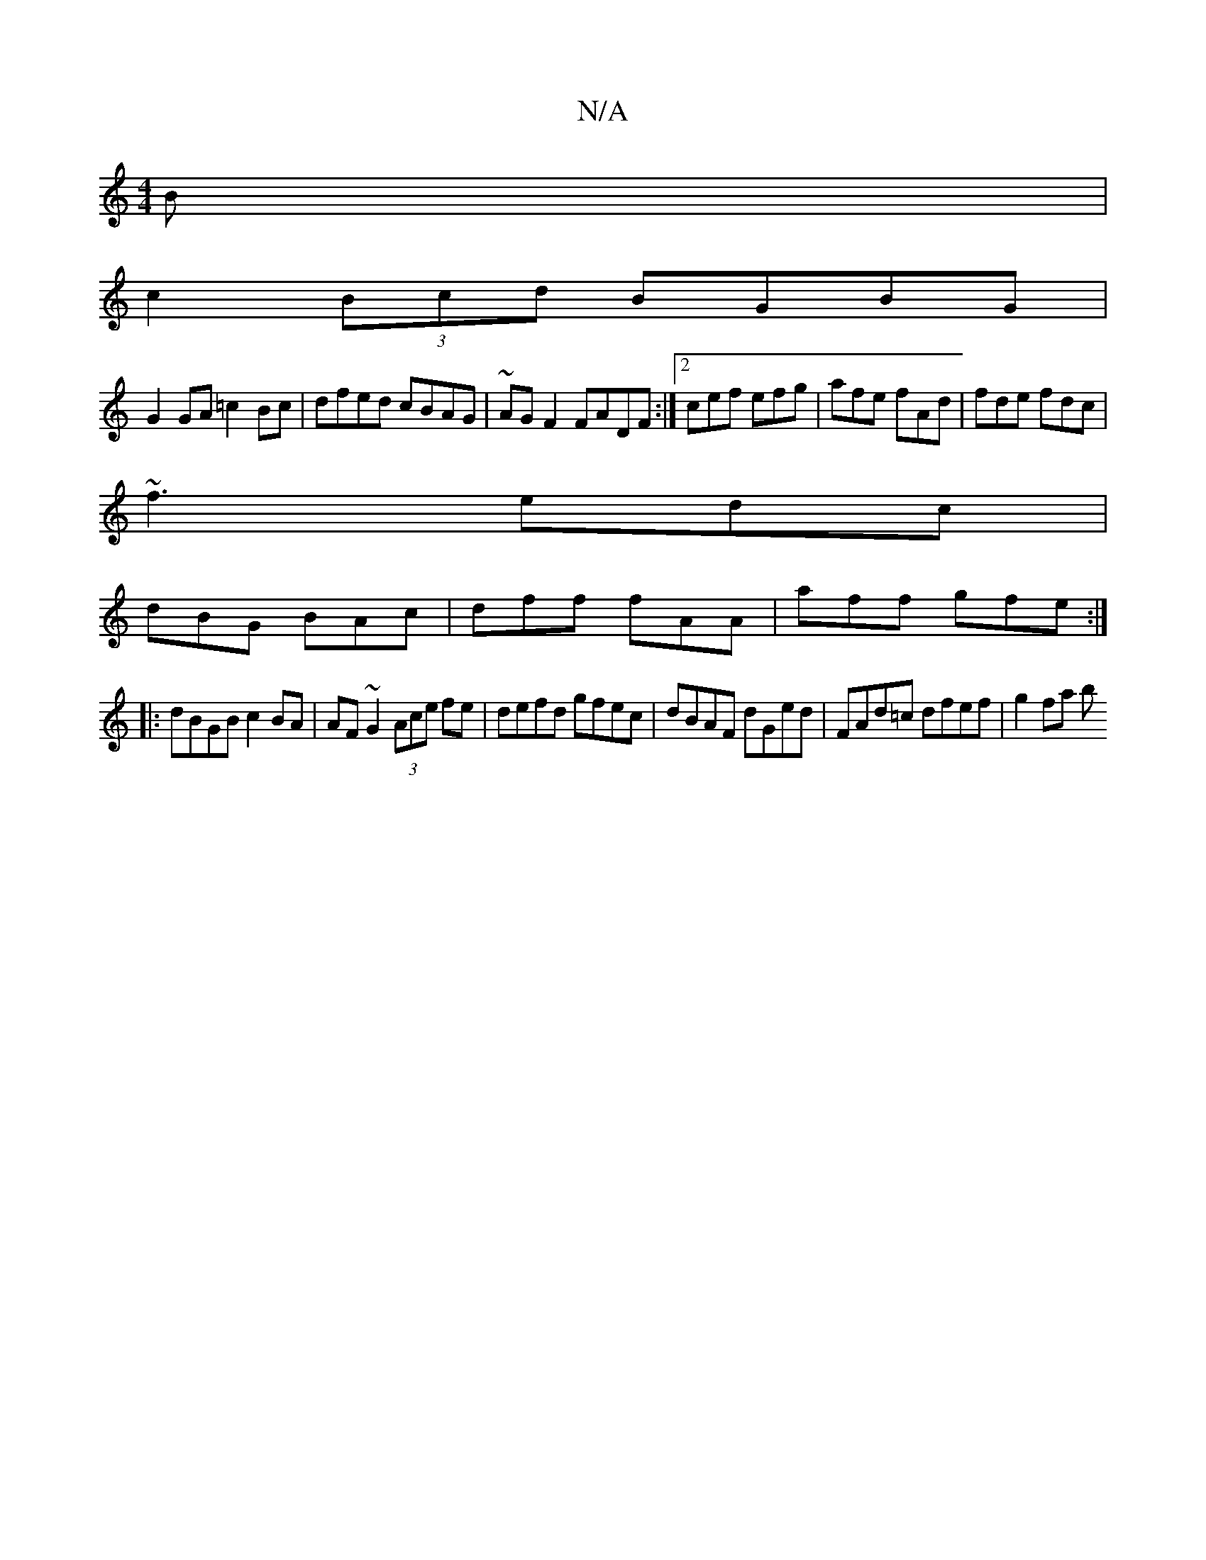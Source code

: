 X:1
T:N/A
M:4/4
R:N/A
K:Cmajor
B|
c2 (3Bcd BGBG |
G2 GA =c2Bc | dfed cBAG |~AGF2 FADF:|2 cef efg|afe fAd| fde fdc |
~f3 edc |
dBG BAc | dff fAA | aff gfe :| 
|:dBGB c2BA|AF ~G2 (3Ace fe | defd gfec | dBAF dGed | FAd=c dfef | g2fa b